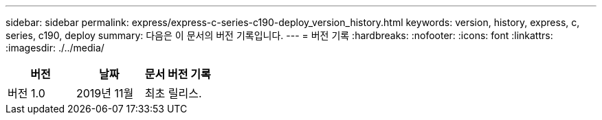 ---
sidebar: sidebar 
permalink: express/express-c-series-c190-deploy_version_history.html 
keywords: version, history, express, c, series, c190, deploy 
summary: 다음은 이 문서의 버전 기록입니다. 
---
= 버전 기록
:hardbreaks:
:nofooter: 
:icons: font
:linkattrs: 
:imagesdir: ./../media/


|===
| 버전 | 날짜 | 문서 버전 기록 


| 버전 1.0 | 2019년 11월 | 최초 릴리스. 
|===